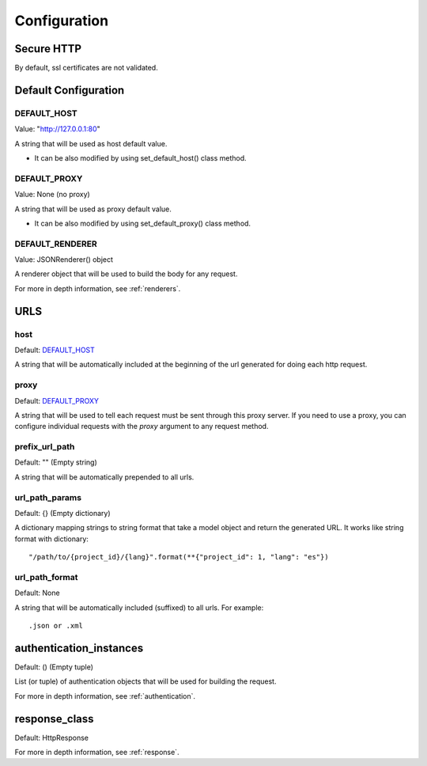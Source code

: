=============
Configuration
=============


Secure HTTP
===========

By default, ssl certificates are not validated.


Default Configuration
=====================

DEFAULT_HOST
~~~~~~~~~~~~
Value: "http://127.0.0.1:80"

A string that will be used as host default value.

- It can be also modified by using set_default_host() class method.


DEFAULT_PROXY
~~~~~~~~~~~~~
Value: None (no proxy)

A string that will be used as proxy default value.

- It can be also modified by using set_default_proxy() class method.


DEFAULT_RENDERER
~~~~~~~~~~~~~~~~
Value: JSONRenderer() object

A renderer object that will be used to build the body for any request.

For more in depth information, see :ref:`renderers`.


URLS
====

host
~~~~
Default: DEFAULT_HOST_

A string that will be automatically included at the beginning of the url generated for doing each http request.


proxy
~~~~~
Default: DEFAULT_PROXY_

A string that will be used to tell each request must be sent through this proxy server.
If you need to use a proxy, you can configure individual requests with the *proxy* argument to any request method.


prefix_url_path
~~~~~~~~~~~~~~~
Default: "" (Empty string)

A string that will be automatically prepended to all urls.


url_path_params
~~~~~~~~~~~~~~~
Default: {} (Empty dictionary)

A dictionary mapping strings to string format that take a model object and return the generated URL. It works like string format with dictionary:
::
    "/path/to/{project_id}/{lang}".format(**{"project_id": 1, "lang": "es"})

url_path_format
~~~~~~~~~~~~~~~
Default: None

A string that will be automatically included (suffixed) to all urls. For example:
::
    .json or .xml


authentication_instances
========================
Default: () (Empty tuple)

List (or tuple) of authentication objects that will be used for building the request.

For more in depth information, see :ref:`authentication`.


response_class
==============
Default: HttpResponse


For more in depth information, see :ref:`response`.